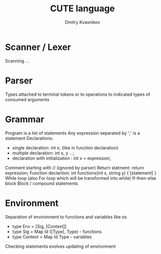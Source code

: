 #+TITLE: CUTE language
#+AUTHOR: Dmitry Kvasnikov
#+DESCRIPTION: Some thoughts about theory of interpreters and CUTE programming language implementation

* Scanner / Lexer
Scanning ...
* Parser
Types attached to terminal tokens or to operations to indicated types of consumed arguments
* Grammar
Program is a list of statements
Any expression separated by ';' is a statement
Declarations:
- single declaration: int x; (like in function declaration)
- multiple declaration: int x, y ...;
- declaration with initialization : int x = expression;
Comment starting with // (ignored by parser)
Return statment: return expression;
Function declartion: int functions(int x, string y) { [statement] }
While loop (also For loop which will be transformed into while)
If-then-else block
Block / compound statements
* Environment
Separation of environment to functions and variables like os
         * type Env = [Sig, [Context]]
         * type Sig = Map Id ([Type], Type) - functions
         * type Context = Map Id Type - variables
Checking statements evolves updating of environment
